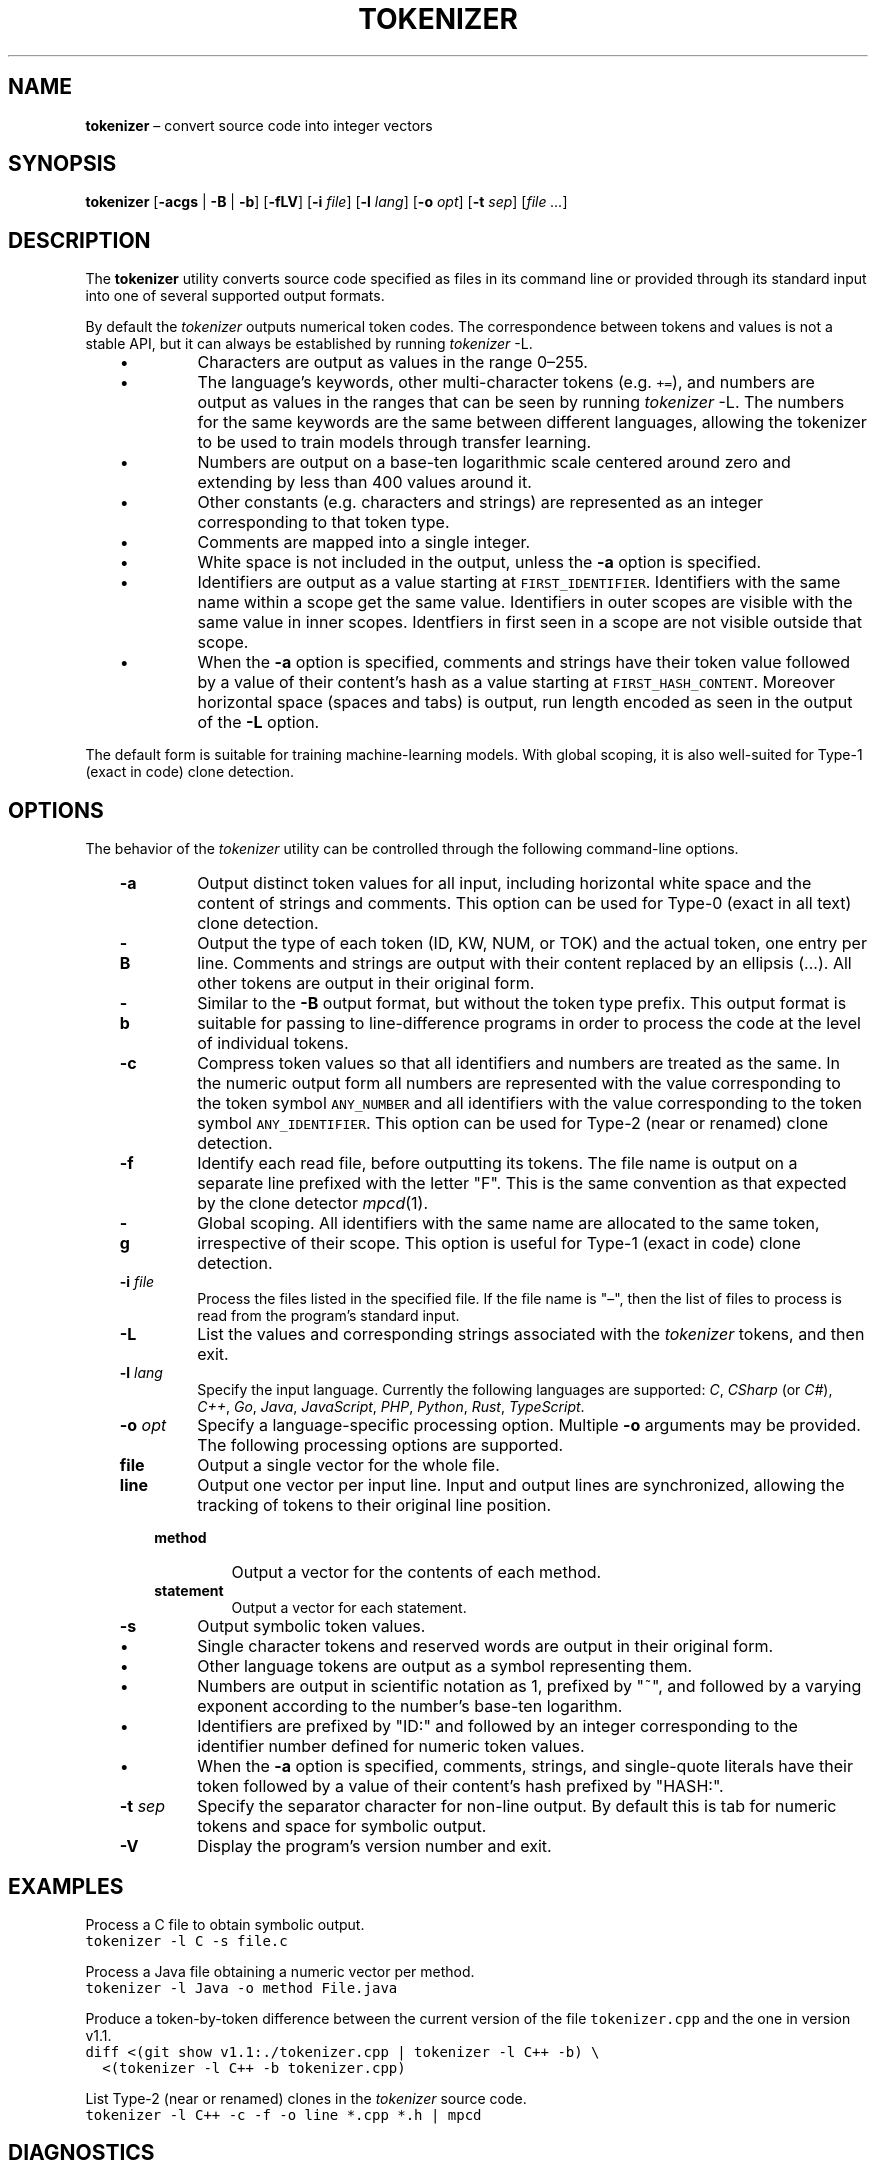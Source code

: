 .TH TOKENIZER 1 2023-07-14
.SH NAME
\fBtokenizer\fR \(en convert source code into integer vectors
.SH SYNOPSIS
\fBtokenizer\fR [\fB\-acgs\fR | \fB-B\fR | \fB-b\fP] [\fB\-fLV\fP] [\fB\-i \fIfile\fR] [\fB\-l \fIlang\fR] [\fB\-o \fIopt\fR] [\fB\-t \fIsep\fR] [\fIfile ...\fR]
.SH DESCRIPTION
The \fBtokenizer\fR utility converts source code specified as files in
its command line or provided through its standard input into one of several
supported output formats.

By default the \fItokenizer\fR outputs numerical token codes.
The correspondence between tokens and values is not a stable API,
but it can always be established by running \fItokenizer\fP \fb-L\fP.

.RS 3
.IP \(bu
Characters are output as values in the range 0\(en255.
.IP \(bu
The language's keywords, other multi-character tokens (e.g. \fC+=\fP),
and numbers are output as values in the ranges that can be seen by running
\fItokenizer\fP \fb-L\fP.
The numbers for the same keywords are the same between different languages,
allowing the tokenizer to be used to train models through transfer learning.
.IP \(bu
Numbers are output on a base-ten logarithmic scale centered around zero
and extending by less than 400 values around it.
.IP \(bu
Other constants (e.g. characters and strings) are represented as an integer
corresponding to that token type.
.IP \(bu
Comments are mapped into a single integer.
.IP \(bu
White space is not included in the output, unless the \fB-a\fP
option is specified.
.IP \(bu
Identifiers are output as a value starting at \fCFIRST_IDENTIFIER\fP.
Identifiers with the same name within a scope get the same value.
Identifiers in outer scopes are visible with the same value in inner scopes.
Identfiers in first seen in a scope are not visible outside that scope.
.IP \(bu
When the \fB-a\fP option is specified, comments and strings have their
token value followed by a value of their content's hash
as a value starting at \fCFIRST_HASH_CONTENT\fP.
Moreover horizontal space (spaces and tabs) is output, run length
encoded as seen in the output of the \fB-L\fP option.
.RE

The default form is suitable for training machine-learning models.
With global scoping, it is also well-suited for Type-1 (exact in code)
clone detection.

.SH OPTIONS
The behavior of the \fItokenizer\fR utility can be controlled
through the following command-line options.

.RS 3

.TP
.B "-a"
Output distinct token values for all input, including horizontal white space
and the content of strings and comments.
This option can be used for Type-0 (exact in all text) clone detection.

.TP
.B -B
Output the type of each token (ID, KW, NUM, or TOK) and the actual token,
one entry per line.
Comments and strings are output with their content replaced by an
ellipsis (...).
All other tokens are output in their original form.

.TP
.B -b
Similar to the \fB-B\fP output format, but without the token type
prefix.
This output format is suitable for passing to line-difference programs
in order to process the code at the level of individual tokens.

.TP
.B -c
Compress token values so that all identifiers and numbers are treated
as the same.
In the numeric output form
all numbers are represented with the value corresponding to the token symbol
\fCANY_NUMBER\fP
and all identifiers with the value corresponding to the token symbol
\fCANY_IDENTIFIER\fP.
This option can be used for Type-2 (near or renamed) clone detection.

.TP
.B -f
Identify each read file, before outputting its tokens.
The file name is output on a separate line prefixed with the letter "F".
This is the same convention as that expected by the clone detector
.IR mpcd (1).

.TP
.B -g
Global scoping.
All identifiers with the same name are allocated to the same
token, irrespective of their scope.
This option is useful for Type-1 (exact in code) clone detection.

.TP
.BI "-i " file
Process the files listed in the specified file.
If the file name is "\(en", then the list of files to process
is read from the program's standard input.

.TP
.B -L
List the values and corresponding strings associated with the
\fItokenizer\fP tokens, and then exit.

.TP
.BI "-l " lang
Specify the input language.
Currently the following languages are supported:
\fIC\fP,
\fICSharp\fP (or \fIC#\fP),
\fIC++\fP,
\fIGo\fP,
\fIJava\fP,
\fIJavaScript\fP,
\fIPHP\fP,
\fIPython\fP,
\fIRust\fP,
\fITypeScript\fP.

.TP
.BI "-o " opt
Specify a language-specific processing option.
Multiple \fB-o\fP arguments may be provided.
The following processing options are supported.

.RS 3

.TP
.B file
Output a single vector for the whole file.

.TP
.B line
Output one vector per input line.
Input and output lines are synchronized, allowing the tracking
of tokens to their original line position.

.TP
.B method
Output a vector for the contents of each method.

.TP
.B statement
Output a vector for each statement.
.LP
.RE

.TP
.B -s
Output symbolic token values.
.RS 3
.IP \(bu
Single character tokens and reserved words are output in their original form.
.IP \(bu
Other language tokens are output as a symbol representing them.
.IP \(bu
Numbers are output in scientific notation as 1, prefixed by "~",
and followed by a varying exponent according to the number's base-ten logarithm.
.IP \(bu
Identifiers are prefixed by "ID:" and followed by an integer corresponding to
the identifier number defined for numeric token values.
.IP \(bu
When the \fB-a\fP option is specified, comments, strings, and single-quote
literals have their
token followed by a value of their content's hash prefixed by "HASH:".
.RE

.TP
.BI "-t " sep
Specify the separator character for non-line output.
By default this is tab for numeric tokens and space for symbolic output.

.TP
.B "-V"
Display the program's version number and exit.

.RE

.SH EXAMPLES
.PP
Process a C file to obtain symbolic output.
.ft C
.nf
tokenizer -l C -s file.c
.ft P
.fi

.PP
Process a Java file obtaining a numeric vector per method.
.ft C
.nf
tokenizer -l Java -o method File.java
.ft P
.fi

.PP
Produce a token-by-token difference between the current version of the
file \fCtokenizer.cpp\fP and the one in version v1.1.
.ft C
.nf
diff <(git show v1.1:./tokenizer.cpp | tokenizer -l C++ -b) \\
  <(tokenizer -l C++ -b tokenizer.cpp)
.ft P
.fi

.PP
List Type-2 (near or renamed) clones in the \fItokenizer\fP source code.
.ft C
.nf
tokenizer -l C++ -c -f -o line *.cpp *.h | mpcd
.ft P
.fi

.SH DIAGNOSTICS
An error is displayed when an end of file is encountered while processing
a block comment or a character or string literal.

.SH SEE ALSO
.IR mpcd (1)
\(em modular performant clone detector.

.SH AUTHORS
Written by Diomidis Spinellis.

.SH BUGS
The tokenizer is more permissive than the corresponding language specifications.
For example, number literals can contain arbitrary letters in them,
in addition to the recognized \fC0x\fP and \fC0b\fP prefixes.
Also string and character literals can contain arbitrary backslash-escape
sequences, in addition the defined ones.
.PP
Continuation lines are not supported.
.PP
Non-ASCII identifiers are not supported.
.PP
The processing context may get confused by unbalanced braces occurring in
C preprocessor macro definitions.
.PP
The Python tokenizer does not support processing options and identifier
scoping.
.PP
The Rust tokenizer handles tuple indices and literal suffixes as separate
lexical elements (numbers and identifiers, respectively).

